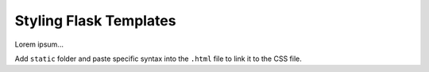 Styling Flask Templates
=======================

Lorem ipsum...

Add ``static`` folder and paste specific syntax into the ``.html`` file to link
it to the CSS file.
